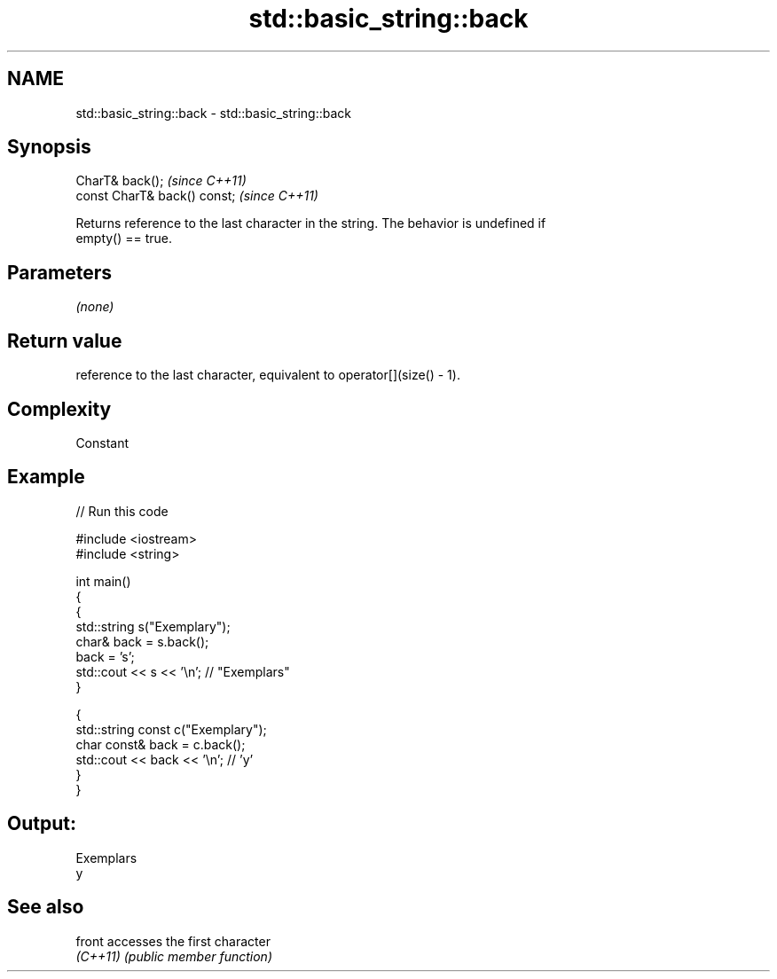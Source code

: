 .TH std::basic_string::back 3 "2018.03.28" "http://cppreference.com" "C++ Standard Libary"
.SH NAME
std::basic_string::back \- std::basic_string::back

.SH Synopsis
   CharT& back();              \fI(since C++11)\fP
   const CharT& back() const;  \fI(since C++11)\fP

   Returns reference to the last character in the string. The behavior is undefined if
   empty() == true.

.SH Parameters

   \fI(none)\fP

.SH Return value

   reference to the last character, equivalent to operator[](size() - 1).

.SH Complexity

   Constant

.SH Example

   
// Run this code

 #include <iostream>
 #include <string>

 int main()
 {
   {
     std::string s("Exemplary");
     char& back = s.back();
     back = 's';
     std::cout << s << '\\n'; // "Exemplars"
   }

   {
     std::string const c("Exemplary");
     char const& back = c.back();
     std::cout << back << '\\n'; // 'y'
   }
 }

.SH Output:

 Exemplars
 y

.SH See also

   front   accesses the first character
   \fI(C++11)\fP \fI(public member function)\fP
